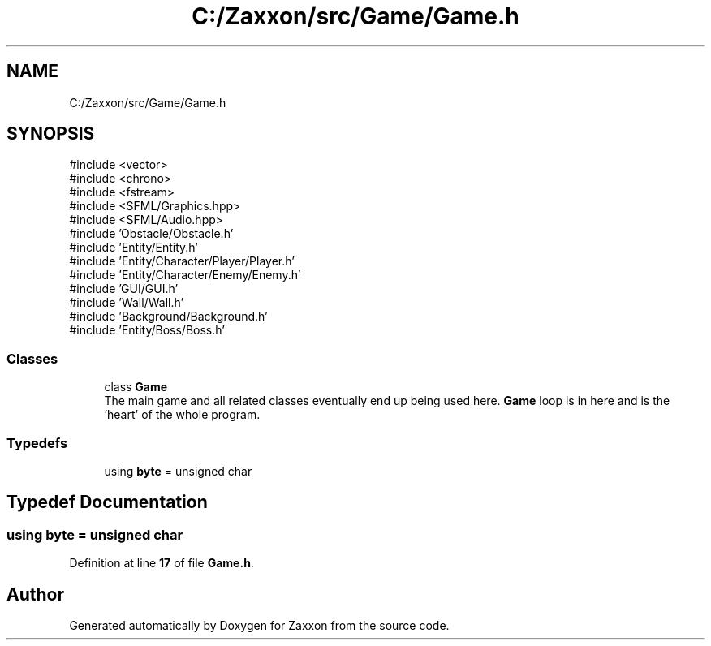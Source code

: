 .TH "C:/Zaxxon/src/Game/Game.h" 3 "Version 1.0" "Zaxxon" \" -*- nroff -*-
.ad l
.nh
.SH NAME
C:/Zaxxon/src/Game/Game.h
.SH SYNOPSIS
.br
.PP
\fR#include <vector>\fP
.br
\fR#include <chrono>\fP
.br
\fR#include <fstream>\fP
.br
\fR#include <SFML/Graphics\&.hpp>\fP
.br
\fR#include <SFML/Audio\&.hpp>\fP
.br
\fR#include 'Obstacle/Obstacle\&.h'\fP
.br
\fR#include 'Entity/Entity\&.h'\fP
.br
\fR#include 'Entity/Character/Player/Player\&.h'\fP
.br
\fR#include 'Entity/Character/Enemy/Enemy\&.h'\fP
.br
\fR#include 'GUI/GUI\&.h'\fP
.br
\fR#include 'Wall/Wall\&.h'\fP
.br
\fR#include 'Background/Background\&.h'\fP
.br
\fR#include 'Entity/Boss/Boss\&.h'\fP
.br

.SS "Classes"

.in +1c
.ti -1c
.RI "class \fBGame\fP"
.br
.RI "The main game and all related classes eventually end up being used here\&. \fBGame\fP loop is in here and is the 'heart' of the whole program\&. "
.in -1c
.SS "Typedefs"

.in +1c
.ti -1c
.RI "using \fBbyte\fP = unsigned char"
.br
.in -1c
.SH "Typedef Documentation"
.PP 
.SS "using \fBbyte\fP = unsigned char"

.PP
Definition at line \fB17\fP of file \fBGame\&.h\fP\&.
.SH "Author"
.PP 
Generated automatically by Doxygen for Zaxxon from the source code\&.
